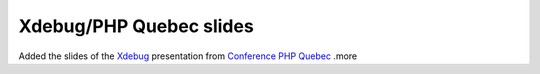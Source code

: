 Xdebug/PHP Quebec slides
========================

.. articleMetaData::
   :Where: Dieren, The Netherlands
   :Date: 20040329 2154 CET
   :Tags: conference, php, xdebug

Added the slides of the `Xdebug`_ presentation from `Conference PHP Quebec`_ .more


.. _`Xdebug`: http://xdebug.org
.. _`Conference PHP Quebec`: http://conf.phpquebec.org/main.php/en


